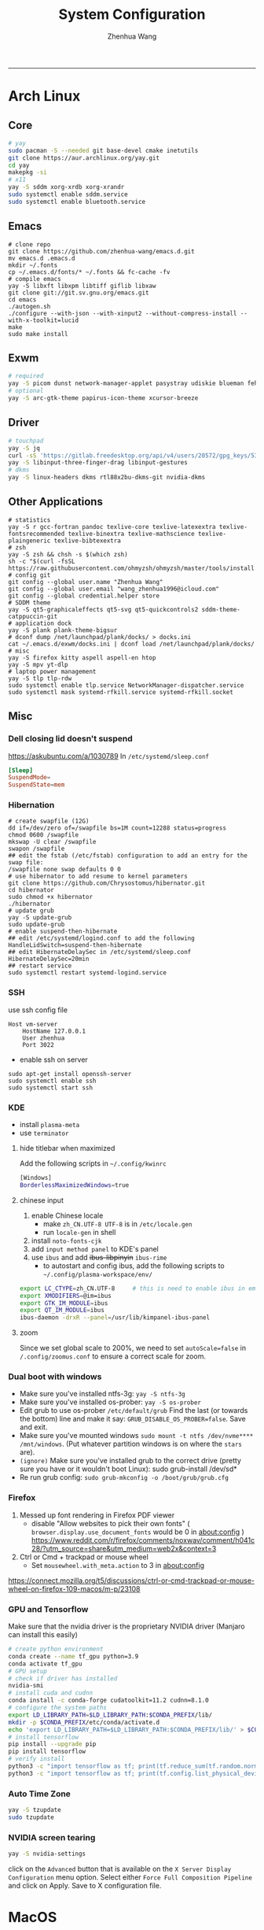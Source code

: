 #+title: System Configuration
#+author: Zhenhua Wang
#+STARTUP: overview
-----
* Arch Linux
** Core
#+begin_src sh
# yay
sudo pacman -S --needed git base-devel cmake inetutils
git clone https://aur.archlinux.org/yay.git
cd yay
makepkg -si
# x11
yay -S sddm xorg-xrdb xorg-xrandr
sudo systemctl enable sddm.service
sudo systemctl enable bluetooth.service
#+end_src

** Emacs
#+begin_src shell
# clone repo
git clone https://github.com/zhenhua-wang/emacs.d.git
mv emacs.d .emacs.d
mkdir ~/.fonts
cp ~/.emacs.d/fonts/* ~/.fonts && fc-cache -fv
# compile emacs
yay -S libxft libxpm libtiff giflib libxaw
git clone git://git.sv.gnu.org/emacs.git
cd emacs
./autogen.sh
./configure --with-json --with-xinput2 --without-compress-install --with-x-toolkit=lucid
make
sudo make install
#+end_src

** Exwm
#+begin_src sh
# required
yay -S picom dunst network-manager-applet pasystray udiskie blueman feh brightnessctl alsa-utils playerctl fcitx5-rime fcitx5-im fcitx5-skin-adwaita-dark rofi flameshot
# optional
yay -S arc-gtk-theme papirus-icon-theme xcursor-breeze
#+end_src

** Driver
#+begin_src sh
# touchpad
yay -S jq
curl -sS 'https://gitlab.freedesktop.org/api/v4/users/20572/gpg_keys/530' | jq '.key' | xargs echo -e | gpg --import -i -
yay -S libinput-three-finger-drag libinput-gestures
# dkms
yay -S linux-headers dkms rtl88x2bu-dkms-git nvidia-dkms
#+end_src

** Other Applications
#+begin_src shell
# statistics
yay -S r gcc-fortran pandoc texlive-core texlive-latexextra texlive-fontsrecommended texlive-binextra texlive-mathscience texlive-plaingeneric texlive-bibtexextra
# zsh
yay -S zsh && chsh -s $(which zsh)
sh -c "$(curl -fsSL https://raw.githubusercontent.com/ohmyzsh/ohmyzsh/master/tools/install.sh)"
# config git
git config --global user.name "Zhenhua Wang"
git config --global user.email "wang_zhenhua1996@icloud.com"
git config --global credential.helper store
# SDDM theme
yay -S qt5-graphicaleffects qt5-svg qt5-quickcontrols2 sddm-theme-catppuccin-git
# application dock
yay -S plank plank-theme-bigsur
# dconf dump /net/launchpad/plank/docks/ > docks.ini
cat ~/.emacs.d/exwm/docks.ini | dconf load /net/launchpad/plank/docks/
# misc
yay -S firefox kitty aspell aspell-en htop
yay -S mpv yt-dlp
# laptop power management
yay -S tlp tlp-rdw
sudo systemctl enable tlp.service NetworkManager-dispatcher.service
sudo systemctl mask systemd-rfkill.service systemd-rfkill.socket
#+end_src

** Misc
*** Dell closing lid doesn't suspend
https://askubuntu.com/a/1030789
In =/etc/systemd/sleep.conf=
#+begin_src conf
[Sleep]
SuspendMode=
SuspendState=mem
#+end_src

*** Hibernation
#+begin_src shell
# create swapfile (12G)
dd if=/dev/zero of=/swapfile bs=1M count=12288 status=progress
chmod 0600 /swapfile
mkswap -U clear /swapfile
swapon /swapfile
## edit the fstab (/etc/fstab) configuration to add an entry for the swap file:
/swapfile none swap defaults 0 0
# use hibernator to add resume to kernel parameters
git clone https://github.com/Chrysostomus/hibernator.git
cd hibernator
sudo chmod +x hibernator
./hibernator
# update grub
yay -S update-grub
sudo update-grub
# enable suspend-then-hibernate
## edit /etc/systemd/logind.conf to add the following
HandleLidSwitch=suspend-then-hibernate
## edit HibernateDelaySec in /etc/systemd/sleep.conf
HibernateDelaySec=20min
## restart service
sudo systemctl restart systemd-logind.service
#+end_src

*** SSH
use ssh config file
#+begin_example
Host vm-server
    HostName 127.0.0.1
    User zhenhua
    Port 3022
#+end_example

- enable ssh on server
#+begin_example
sudo apt-get install openssh-server
sudo systemctl enable ssh
sudo systemctl start ssh
#+end_example

*** KDE
- install =plasma-meta=
- use =terminator=
**** hide titlebar when maximized
Add the following scripts in =~/.config/kwinrc=
#+begin_src sh
[Windows]
BorderlessMaximizedWindows=true
#+end_src

**** chinese input
1. enable Chinese locale
   - make =zh_CN.UTF-8 UTF-8= is in ~/etc/locale.gen~
   - run ~locale-gen~ in shell
2. install =noto-fonts-cjk=
3. add =input method panel= to KDE's panel
4. use =ibus= and add +ibus-libpinyin+ =ibus-rime=
   - to autostart and config ibus, add the following scripts to ~~/.config/plasma-workspace/env/~
#+begin_src sh
export LC_CTYPE=zh_CN.UTF-8     # this is need to enable ibus in emacs
export XMODIFIERS=@im=ibus
export GTK_IM_MODULE=ibus
export QT_IM_MODULE=ibus
ibus-daemon -drxR --panel=/usr/lib/kimpanel-ibus-panel
#+end_src

**** zoom
Since we set global scale to 200%, we need to set ~autoScale=false~ in ~/.config/zoomus.conf~ to ensure a correct scale for zoom.

*** Dual boot with windows
- Make sure you've installed ntfs-3g: ~yay -S ntfs-3g~
- Make sure you've installed os-prober: ~yay -S os-prober~
- Edit grub to use os-prober ~/etc/default/grub~ Find the last (or towards the bottom) line and make it say: ~GRUB_DISABLE_OS_PROBER=false~. Save and exit.
- Make sure you've mounted windows ~sudo mount -t ntfs /dev/nvme**** /mnt/windows~. (Put whatever partition windows is on where the =stars= are).
- ~(ignore)~ Make sure you've installed grub to the correct drive (pretty sure you have or it wouldn't boot Linux): sudo grub-install /dev/sd*
- Re run grub config: ~sudo grub-mkconfig -o /boot/grub/grub.cfg~

*** Firefox
1. Messed up font rendering in Firefox PDF viewer
   - disable "Allow websites to pick their own fonts" ( =browser.display.use_document_fonts= would be 0 in about:config ) https://www.reddit.com/r/firefox/comments/noxwav/comment/h041c28/?utm_source=share&utm_medium=web2x&context=3

2. Ctrl or Cmd + trackpad or mouse wheel
   - Set =mousewheel.with_meta.action= to 3 in about:config
https://connect.mozilla.org/t5/discussions/ctrl-or-cmd-trackpad-or-mouse-wheel-on-firefox-109-macos/m-p/23108

*** GPU and Tensorflow
Make sure that the nvidia driver is the proprietary NVIDIA driver (Manjaro can install this easily)
#+begin_src sh
# create python environment
conda create --name tf_gpu python=3.9
conda activate tf_gpu
# GPU setup
# check if driver has installed
nvidia-smi
# install cuda and cudnn
conda install -c conda-forge cudatoolkit=11.2 cudnn=8.1.0
# configure the system paths
export LD_LIBRARY_PATH=$LD_LIBRARY_PATH:$CONDA_PREFIX/lib/
mkdir -p $CONDA_PREFIX/etc/conda/activate.d
echo 'export LD_LIBRARY_PATH=$LD_LIBRARY_PATH:$CONDA_PREFIX/lib/' > $CONDA_PREFIX/etc/conda/activate.d/env_vars.sh
# install tensorflow
pip install --upgrade pip
pip install tensorflow
# verify install
python3 -c "import tensorflow as tf; print(tf.reduce_sum(tf.random.normal([1000, 1000])))"
python3 -c "import tensorflow as tf; print(tf.config.list_physical_devices('GPU'))"
#+end_src

*** Auto Time Zone
#+begin_src sh
yay -S tzupdate
sudo tzupdate
#+end_src

*** NVIDIA screen tearing
#+begin_src sh
yay -S nvidia-settings
#+end_src

click on the ~Advanced~ button that is available on the ~X Server Display Configuration~ menu option. Select either ~Force Full Composition Pipeline~ and click on Apply. Save to X configuration file.

* MacOS
** Homebrew
#+begin_src shell
brew tap d12frosted/emacs-plus
brew install emacs-plus@29 --with-imagemagick --with-modern-sjrmanning-icon
#+end_src
